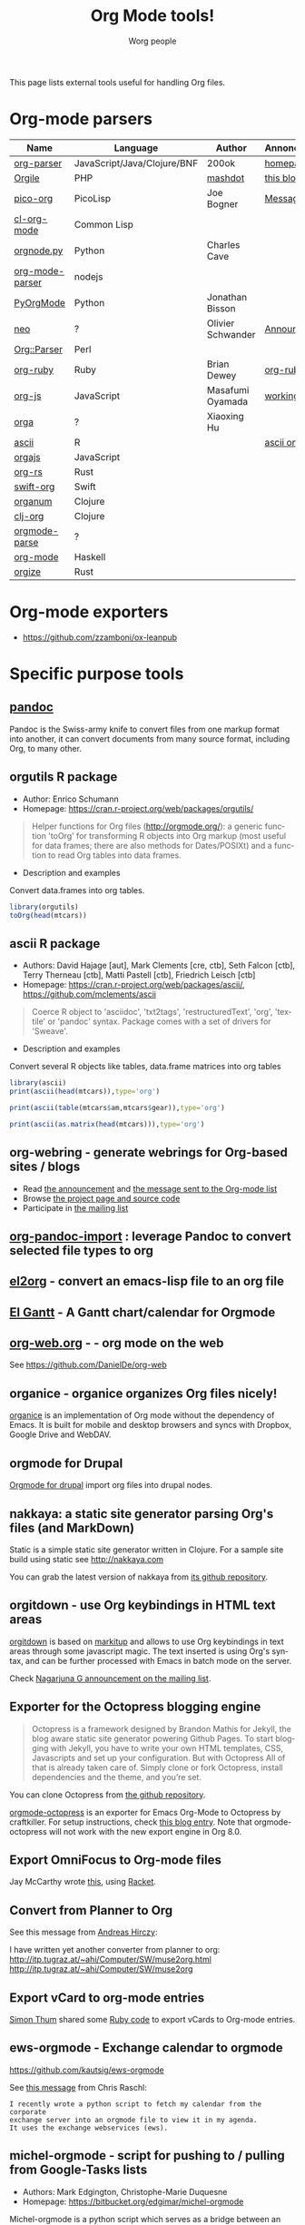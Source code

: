 #+TITLE:      Org Mode tools!
#+AUTHOR:     Worg people
#+EMAIL:      mdl AT imapmail DOT org
#+STARTUP:    align fold nodlcheck hidestars oddeven intestate
#+SEQ_TODO:   TODO(t) INPROGRESS(i) WAITING(w@) | DONE(d) CANCELED(c@)
#+TAGS:       Write(w) Update(u) Fix(f) Check(c)
#+LANGUAGE:   en
#+PRIORITIES: A C B
#+CATEGORY:   worg
#+OPTIONS:    H:3 num:nil toc:t \n:nil ::t |:t ^:t -:t f:t *:t tex:t d:(HIDE) tags:not-in-toc

This page lists external tools useful for handling Org files.

* Org-mode parsers

| Name            | Language                    | Author            | Annoncement/info  |
|-----------------+-----------------------------+-------------------+-------------------|
| [[https://github.com/200ok-ch/org-parser][org-parser]]      | JavaScript/Java/Clojure/BNF | 200ok             | [[https://200ok.ch/project/org-parser.html][homepage]]          |
| [[https://github.com/mashdot/orgile][Orgile]]          | PHP                         | [[https://github.com/mashdot][mashdot]]           | [[http://toshine.org/etc/orgile-emacs-org-mode-file-html-parser-php-publishing-tool/][this blog entry]]   |
| [[https://bitbucket.org/joebo/pico-org/src][pico-org]]        | PicoLisp                    | Joe Bogner        | [[http://thread.gmane.org/gmane.lisp.picolisp.general/3679][Message]]           |
| [[http://common-lisp.net/project/cl-org-mode/][cl-org-mode]]     | Common Lisp                 |                   |                   |
| [[http://members.optusnet.com.au/~charles57/GTD/orgnode.html][orgnode.py]]      | Python                      | Charles Cave      |                   |
| [[http://gioorgi.com/org-mode-parser/][org-mode-parser]] | nodejs                      |                   |                   |
| [[https://github.com/bjonnh/PyOrgMode][PyOrgMode]]       | Python                      | Jonathan Bisson   |                   |
| [[http://redmine.chadok.info/projects/neo][neo]]             | ?                           | Olivier Schwander | [[http://lists.gnu.org/archive/html/emacs-orgmode/2011-04/msg00598.html][Announcement]]      |
| [[http://search.cpan.org/dist/Org-Parser][Org::Parser]]     | Perl                        |                   |                   |
| [[https://github.com/bdewey/org-ruby][org-ruby]]        | Ruby                        | Brian Dewey       | [[https://orgmode.org/worg/org-tutorials/org-ruby.html][org-ruby tutorial]] |
| [[https://github.com/mooz/org-js][org-js]]          | JavaScript                  | Masafumi Oyamada  | [[http://mooz.github.com/org-js/editor/][working example]]   |
| [[https://github.com//xiaoxinghu/orgajs][orga]]            | ?                           | Xiaoxing Hu       |                   |
| [[https://github.com/mclements/ascii][ascii]]           | R                           |                   | [[https://cran.r-project.org/web/packages/ascii/][ascii on CRAN]]     |
| [[https://github.com/orgapp/orgajs][orgajs]]          | JavaScript                  |                   |                   |
| [[https://github.com/org-rs/org-rs][org-rs]]          | Rust                        |                   |                   |
| [[https://github.com/orgapp/swift-org][swift-org]]       | Swift                       |                   |                   |
| [[https://github.com/seylerius/organum][organum]]         | Clojure                     |                   |                   |
| [[https://github.com/eigenhombre/clj-org][clj-org]]         | Clojure                     |                   |                   |
| [[https://github.com/ixmatus/orgmode-parse][orgmode-parse]]   | ?                           |                   |                   |
| [[https://hackage.haskell.org/package/org-mode][org-mode]]        | Haskell                     |                   |                   |
| [[https://github.com/PoiScript/orgize][orgize]]          | Rust                        |                   |                   |

* Org-mode exporters

- https://github.com/zzamboni/ox-leanpub

* Specific purpose tools

** [[https://pandoc.org][pandoc]]

Pandoc is the Swiss-army knife to convert files from one markup format
into another, it can convert documents from many source format,
including Org, to many other.
** orgutils R package

- Author: Enrico Schumann
- Homepage: https://cran.r-project.org/web/packages/orgutils/

#+begin_quote
Helper functions for Org files (<http://orgmode.org/>): a generic function 'toOrg' for transforming R objects into Org markup (most useful for data frames; there are also methods for Dates/POSIXt) and a function to read Org tables into data frames.
#+end_quote

- Description and examples
Convert data.frames into org tables.

#+begin_src R :results output :session *R*
library(orgutils)
toOrg(head(mtcars))
#+end_src

#+RESULTS:
: | row.names         |  mpg | cyl | disp |  hp | drat |    wt |  qsec | vs | am | gear | carb |
: |-------------------+------+-----+------+-----+------+-------+-------+----+----+------+------|
: | Mazda RX4         |   21 |   6 |  160 | 110 |  3.9 |  2.62 | 16.46 |  0 |  1 |    4 |    4 |
: | Mazda RX4 Wag     |   21 |   6 |  160 | 110 |  3.9 | 2.875 | 17.02 |  0 |  1 |    4 |    4 |
: | Datsun 710        | 22.8 |   4 |  108 |  93 | 3.85 |  2.32 | 18.61 |  1 |  1 |    4 |    1 |
: | Hornet 4 Drive    | 21.4 |   6 |  258 | 110 | 3.08 | 3.215 | 19.44 |  1 |  0 |    3 |    1 |
: | Hornet Sportabout | 18.7 |   8 |  360 | 175 | 3.15 |  3.44 | 17.02 |  0 |  0 |    3 |    2 |
: | Valiant           | 18.1 |   6 |  225 | 105 | 2.76 |  3.46 | 20.22 |  1 |  0 |    3 |    1 |
** ascii R package

- Authors: David Hajage [aut], Mark Clements [cre, ctb], Seth Falcon [ctb], Terry Therneau [ctb], Matti Pastell [ctb], Friedrich Leisch [ctb]
- Homepage: https://cran.r-project.org/web/packages/ascii/, https://github.com/mclements/ascii

#+begin_quote
Coerce R object to 'asciidoc', 'txt2tags', 'restructuredText', 'org', 'textile' or 'pandoc' syntax. Package comes with a set of drivers for 'Sweave'.
#+end_quote
- Description and examples
Convert several R objects like tables, data.frame matrices into org tables
#+begin_src R :results output :session *R*
library(ascii)
print(ascii(head(mtcars)),type='org')
#+end_src

#+RESULTS:
: |                   | mpg   | cyl  | disp   | hp     | drat | wt   | qsec  | vs   | am   | gear | carb |
: |-------------------+-------+------+--------+--------+------+------+-------+------+------+------+------|
: | Mazda RX4         | 21.00 | 6.00 | 160.00 | 110.00 | 3.90 | 2.62 | 16.46 | 0.00 | 1.00 | 4.00 | 4.00 |
: | Mazda RX4 Wag     | 21.00 | 6.00 | 160.00 | 110.00 | 3.90 | 2.88 | 17.02 | 0.00 | 1.00 | 4.00 | 4.00 |
: | Datsun 710        | 22.80 | 4.00 | 108.00 | 93.00  | 3.85 | 2.32 | 18.61 | 1.00 | 1.00 | 4.00 | 1.00 |
: | Hornet 4 Drive    | 21.40 | 6.00 | 258.00 | 110.00 | 3.08 | 3.21 | 19.44 | 1.00 | 0.00 | 3.00 | 1.00 |
: | Hornet Sportabout | 18.70 | 8.00 | 360.00 | 175.00 | 3.15 | 3.44 | 17.02 | 0.00 | 0.00 | 3.00 | 2.00 |
: | Valiant           | 18.10 | 6.00 | 225.00 | 105.00 | 2.76 | 3.46 | 20.22 | 1.00 | 0.00 | 3.00 | 1.00 |

#+begin_src R :results output :session *R*
print(ascii(table(mtcars$am,mtcars$gear)),type='org')
#+end_src

#+RESULTS:
: |   | 3     | 4    | 5    |
: |---+-------+------+------|
: | 0 | 15.00 | 4.00 | 0.00 |
: | 1 | 0.00  | 8.00 | 5.00 |

#+begin_src R :results output :session *R*
print(ascii(as.matrix(head(mtcars))),type='org')
#+end_src

#+RESULTS:
: | 21.00 | 6.00 | 160.00 | 110.00 | 3.90 | 2.62 | 16.46 | 0.00 | 1.00 | 4.00 | 4.00 |
: | 21.00 | 6.00 | 160.00 | 110.00 | 3.90 | 2.88 | 17.02 | 0.00 | 1.00 | 4.00 | 4.00 |
: | 22.80 | 4.00 | 108.00 | 93.00  | 3.85 | 2.32 | 18.61 | 1.00 | 1.00 | 4.00 | 1.00 |
: | 21.40 | 6.00 | 258.00 | 110.00 | 3.08 | 3.21 | 19.44 | 1.00 | 0.00 | 3.00 | 1.00 |
: | 18.70 | 8.00 | 360.00 | 175.00 | 3.15 | 3.44 | 17.02 | 0.00 | 0.00 | 3.00 | 2.00 |
: | 18.10 | 6.00 | 225.00 | 105.00 | 2.76 | 3.46 | 20.22 | 1.00 | 0.00 | 3.00 | 1.00 |

** org-webring - generate webrings for Org-based sites / blogs

- Read [[https://brettgilio.com/posts/2020-08-20-announcing-org-webring.html][the announcement]] and [[https://orgmode.org/list/875z9c4ltr.fsf@gnu.org/][the message sent to the Org-mode list]]
- Browse [[https://sr.ht/~brettgilio/org-webring][the project page and source code]]
- Participate in [[https://sr.ht/~brettgilio/org-webring/lists][the mailing list]]

** [[https://github.com/tecosaur/org-pandoc-import][org-pandoc-import]] : leverage Pandoc to convert selected file types to org
** [[https://github.com/tumashu/el2org][el2org]] - convert an emacs-lisp file to an org file
** [[https://github.com/legalnonsense/elgantt/][El Gantt]] - A Gantt chart/calendar for Orgmode
** [[https://org-web.org/][org-web.org]] -  - org mode on the web

See https://github.com/DanielDe/org-web

** organice - organice organizes Org files nicely!

[[https://github.com/200ok-ch/organice][organice]] is an implementation of Org mode without the dependency of
Emacs. It is built for mobile and desktop browsers and syncs with
Dropbox, Google Drive and WebDAV.

** orgmode for Drupal

[[https://www.drupal.org/project/orgmode][Orgmode for drupal]] import org files into drupal nodes. 

** nakkaya: a static site generator parsing Org's files (and MarkDown)

Static is a simple static site generator written in Clojure.  For a
sample site build using static see http://nakkaya.com

You can grab the latest version of nakkaya from [[https://github.com/nakkaya/static][its github repository]].

** orgitdown - use Org keybindings in HTML text areas

[[https://github.com/gnowgi/orgitdown][orgitdown]] is based on [[http://markitup.jaysalvat.com/home/][markitup]] and allows to use Org keybindings in
text areas through some javascript magic.  The text inserted is using
Org's syntax, and can be further processed with Emacs in batch mode on
the server.

Check [[http://mid.gmane.org/CADSSMeg5BDkZMBWEhXF2K7kssrEsX6SkZE%2BOjvXFpHY5aTcgmQ@mail.gmail.com][Nagarjuna G announcement on the mailing list]].

** Exporter for the Octopress blogging engine

#+BEGIN_QUOTE
Octopress is a framework designed by Brandon Mathis for Jekyll, the blog
aware static site generator powering Github Pages. To start blogging with
Jekyll, you have to write your own HTML templates, CSS, Javascripts and set
up your configuration. But with Octopress All of that is already taken care
of. Simply clone or fork Octopress, install dependencies and the theme, and
you’re set.
#+END_QUOTE

You can clone Octopress from [[https://github.com/imathis/octopress][the github repository]].

[[https://github.com/craftkiller/orgmode-octopress][orgmode-octopress]] is an exporter for Emacs Org-Mode to Octopress by
craftkiller.  For setup instructions, check [[http://blog.paphus.com/blog/2012/08/01/introducing-octopress-blogging-for-org-mode/][this blog entry]].  Note that
orgmode-octopress will not work with the new export engine in Org 8.0.

** Export OmniFocus to Org-mode files

Jay McCarthy wrote [[https://github.com/jeapostrophe/exp/blob/master/of2org.rkt][this]], using [[http://racket-lang.org/][Racket]].

** Convert from Planner to Org

See this message from [[http://mid.gmane.org/8ay5hehupe.fsf@faepop01.tu-graz.ac.at][Andreas Hirczy]]:

I have written yet another converter from planner to org:
<http://itp.tugraz.at/~ahi/Computer/SW/muse2org.html>
<http://itp.tugraz.at/~ahi/Computer/SW/muse2org>

** Export vCard to org-mode entries

[[http://mid.gmane.org/50B28EA7.6020900@gmx.de][Simon Thum]] shared some [[https://gist.github.com/4145201][Ruby code]] to export vCards to Org-mode entries.

** ews-orgmode - Exchange calendar to orgmode

https://github.com/kautsig/ews-orgmode

See [[http://mid.gmane.org/50B78A90.3040609@kautsig.org][this message]] from Chris Raschl:

: I recently wrote a python script to fetch my calendar from the corporate
: exchange server into an orgmode file to view it in my agenda.
: It uses the exchange webservices (ews).

** michel-orgmode - script for pushing to / pulling from Google-Tasks lists

- Authors: Mark Edgington, Christophe-Marie Duquesne
- Homepage: https://bitbucket.org/edgimar/michel-orgmode

Michel-orgmode is a python script which serves as a bridge between an
org-mode textfile and a Google-tasks task list.  It can pull the contents
of a Google-tasks list into an org-mode file, or push an org-mode file's
contents to a Google-tasks list.  It supports bidirectional sync.

** Using GData API to import events in an Org file

Mon, 11 Jul 2011, Felix Geller wrote:

: I wrote a Python [[https://bitbucket.org/fgeller/gcal2org/src/8fa7d2b83ab3/gcal2org.py][script]] that uses the GData API to download events for your
: Google Calendar and prints them to a given org-file. It is a very tiny
: script, but perhaps it is of use to other people as well.
:
: Small disclaimer: I've tested this on Mac OS X only, using Python 2.7.2.

The script can be found here: [[https://bitbucket.org/fgeller/gcal2org/src/8fa7d2b83ab3/gcal2org.py][gcal2org.py]]

** Migrating from Tomboy to Org

In [[https://orgmode.org/list/4E36EF1D.7000307@stalphonsos.com][this email]], Attila shared a script to move notes from Tomboy to
Org-mode -- see his message:

: I'm moving my note-taking from GNote (C++ rewrite of Tomboy Notes) to
: org-mode.  As I have a lot of notes all over the place, I wrote a script to
: convert from the XML format used by the Tomboy-style tools to org-mode.

You can find the script here: https://github.com/StAlphonsos/scriptologie

** orgutil - TCL script to manipulate org files

- Author: Patrick Brennan
- Homepage: http://sourceforge.net/projects/orgutil/

: Script for converting files into and out of Org-mode, and for performing
: various analyses and conversions. The primary use case for this utility is
: to convert between Org-mode outline text and AbstractSpoon's ToDoList.

** org2remind - perl script to convert org appointments to remind

 - Author: Matt Lundin
 - Code: [[file:../code/perl/org2remind.pl][org2remind]]

Remind is a command line calendar application for Unix/Linux that
can, among other things, spit out formatted plain text calendars and
agendas.

http://www.roaringpenguin.com/products/remind

: To convert org-mode appointments to remind data, simply call the
: script on one or more org files:
: 
: perl org2remind.pl ~/org/*.org
: 
: (Optionally, add the script to your path and make it executable.)
: 
: The results of this script can saved in a file...
: 
: perl org2remind.pl ~/org/*.org >> org.rem 
: 
: ...or piped directly into a remind command...
: 
: perl org2remind.pl ~/org/*.org | remind -
: 
: For a nice calendar of the current month, use the following: 
: 
: perl org2remind.pl ~/org/*.org | remind -c -
: 
: This script is similar to org2rem.el (in the contrib directory of the
: org-mode repository), except that, instead of saving files from within
: org-mode, it allows for easier and faster access to org/remind data
: from the command line.
: 
: Currently, the script supports appointments (i.e., active timestamps)
: and the org-diary-class sexp.
** ical2org.awk - convert ics files to Org

- Author: Eric S Fraga
- Code: [[https://github.com/msherry/ical2org/blob/master/ical2org.awk][ical2org.awk]]

See [[file:../org-tutorials/org-google-sync.org][the org-google-sync tutorial]] for explanations on how to use this
script.

** ical2org.rb - convert ics files to Org
   - Author: Simon Thum
   - Code: [[https://github.com/simonthum/ical2org][ical2org]]
   - handles events and TODOs
   - all sorts of repeating events
   - and timezones!
   - one-way only though
     - except if you have a REST-capable ical server, see README
** org-manage - locate and manage your org files
    - Author: Daniel German
    - Code:   [[http://github.com/dmgerman/org-manage][org-manage]] (based on [[https://github.com/yoshinari-nomura/org-octopress][org-octopress]])
    - Lists all org files in a given directory and its subdirectories,
      providing a table of org files, including their title and category.

#+begin_quote
This is a module to help managing a large collection of org files. It
is based on org-octopress by Yoshinari Nomura.

org-manage scans a given directory (recursively) looking for org
files. For each, an entry is created. The title is extracted from the
attribute #+TITLE: in the org file. The category is extracted from the
first #+CATEGORY in the file (I suggest you add a default category to
each file.
#+end_quote

** vimwiki2org - convert vimwiki files to Org
   - Author: Xu FaSheng
   - Homepage: https://github.com/fasheng/vimwiki2org

** Org Blog Wiki tools

See the page [[file:../org-blog-wiki.org][Org Blogs and Wikis]].

** orgFixLinks.py: a Python command-line utility for repairing broken links to local files
  :PROPERTIES:
  :CUSTOM_ID: fix-links
  :END:

    - Author: GitHub user cashTangoTangoCash
    - website: https://github.com/cashTangoTangoCash/orgFixLinks
    - repairs broken links in org files
    - currently Linux-only, but probably straighforward to port to Win/Mac?

#+begin_quote
 A stand-alone Python script designed to interactively repair broken
links to local files in one, many, or all of your org files.  OK, it's
an amateur command line script that likely needs more refinement, and
it chooses to do things that not everyone desires, but you can fork it
on GitHub, and adapt it to your own purposes.  If you are frustrated
by broken links to the degree that you are ready to debug a lengthy
Python script, why not play with it.  The GitHub wiki
https://github.com/cashTangoTangoCash/orgFixLinks/wiki provides a
degree of documentation.
#+end_quote
